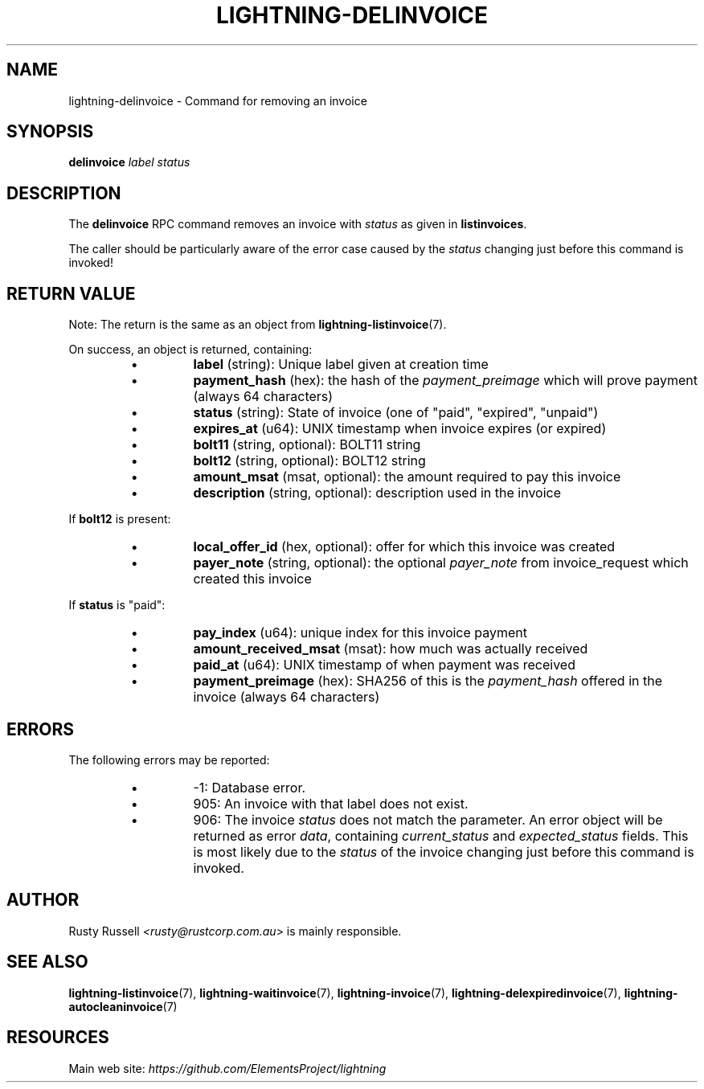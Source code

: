 .TH "LIGHTNING-DELINVOICE" "7" "" "" "lightning-delinvoice"
.SH NAME
lightning-delinvoice - Command for removing an invoice
.SH SYNOPSIS

\fBdelinvoice\fR \fIlabel\fR \fIstatus\fR

.SH DESCRIPTION

The \fBdelinvoice\fR RPC command removes an invoice with \fIstatus\fR as given
in \fBlistinvoices\fR\.


The caller should be particularly aware of the error case caused by the
\fIstatus\fR changing just before this command is invoked!

.SH RETURN VALUE

Note: The return is the same as an object from \fBlightning-listinvoice\fR(7)\.


On success, an object is returned, containing:

.RS
.IP \[bu]
\fBlabel\fR (string): Unique label given at creation time
.IP \[bu]
\fBpayment_hash\fR (hex): the hash of the \fIpayment_preimage\fR which will prove payment (always 64 characters)
.IP \[bu]
\fBstatus\fR (string): State of invoice (one of "paid", "expired", "unpaid")
.IP \[bu]
\fBexpires_at\fR (u64): UNIX timestamp when invoice expires (or expired)
.IP \[bu]
\fBbolt11\fR (string, optional): BOLT11 string
.IP \[bu]
\fBbolt12\fR (string, optional): BOLT12 string
.IP \[bu]
\fBamount_msat\fR (msat, optional): the amount required to pay this invoice
.IP \[bu]
\fBdescription\fR (string, optional): description used in the invoice

.RE

If \fBbolt12\fR is present:

.RS
.IP \[bu]
\fBlocal_offer_id\fR (hex, optional): offer for which this invoice was created
.IP \[bu]
\fBpayer_note\fR (string, optional): the optional \fIpayer_note\fR from invoice_request which created this invoice

.RE

If \fBstatus\fR is "paid":

.RS
.IP \[bu]
\fBpay_index\fR (u64): unique index for this invoice payment
.IP \[bu]
\fBamount_received_msat\fR (msat): how much was actually received
.IP \[bu]
\fBpaid_at\fR (u64): UNIX timestamp of when payment was received
.IP \[bu]
\fBpayment_preimage\fR (hex): SHA256 of this is the \fIpayment_hash\fR offered in the invoice (always 64 characters)

.RE
.SH ERRORS

The following errors may be reported:

.RS
.IP \[bu]
-1:  Database error\.
.IP \[bu]
905:  An invoice with that label does not exist\.
.IP \[bu]
906:  The invoice \fIstatus\fR does not match the parameter\.
An error object will be returned as error \fIdata\fR, containing
\fIcurrent_status\fR and \fIexpected_status\fR fields\.
This is most likely due to the \fIstatus\fR of the invoice
changing just before this command is invoked\.

.RE
.SH AUTHOR

Rusty Russell \fI<rusty@rustcorp.com.au\fR> is mainly responsible\.

.SH SEE ALSO

\fBlightning-listinvoice\fR(7), \fBlightning-waitinvoice\fR(7),
\fBlightning-invoice\fR(7), \fBlightning-delexpiredinvoice\fR(7),
\fBlightning-autocleaninvoice\fR(7)

.SH RESOURCES

Main web site: \fIhttps://github.com/ElementsProject/lightning\fR

\" SHA256STAMP:5b2e2104fde0b6ff907a46f1993e484089825568edd06b5b87d7bdddc331132e
